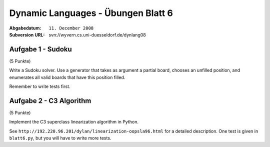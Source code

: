 
=======================================
Dynamic Languages - Übungen Blatt 6
=======================================

:Abgabedatum: ``11. December 2008``
:Subversion URL: svn://wyvern.cs.uni-duesseldorf.de/dynlang08


Aufgabe 1 - Sudoku
------------------

(5 Punkte)

Write a Sudoku solver.  Use a generator that takes as argument a partial
board, chooses an unfilled position, and enumerates all valid boards
that have this position filled.

Remember to write tests first.


Aufgabe 2 - C3 Algorithm
--------------------------

(5 Punkte)

Implement the C3 superclass linearization algorithm in Python.

See ``http://192.220.96.201/dylan/linearization-oopsla96.html`` for a detailed
description. One test is given in ``blatt6.py``, but you will have to write
more tests.
